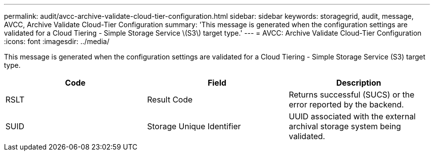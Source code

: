 ---
permalink: audit/avcc-archive-validate-cloud-tier-configuration.html
sidebar: sidebar
keywords: storagegrid, audit, message, AVCC, Archive Validate Cloud-Tier Configuration
summary: 'This message is generated when the configuration settings are validated for a Cloud Tiering - Simple Storage Service \(S3\) target type.'
---
= AVCC: Archive Validate Cloud-Tier Configuration
:icons: font
:imagesdir: ../media/

[.lead]
This message is generated when the configuration settings are validated for a Cloud Tiering - Simple Storage Service (S3) target type.

[options="header"]
|===
| Code| Field| Description
a|
RSLT
a|
Result Code
a|
Returns successful (SUCS) or the error reported by the backend.
a|
SUID
a|
Storage Unique Identifier
a|
UUID associated with the external archival storage system being validated.
|===
